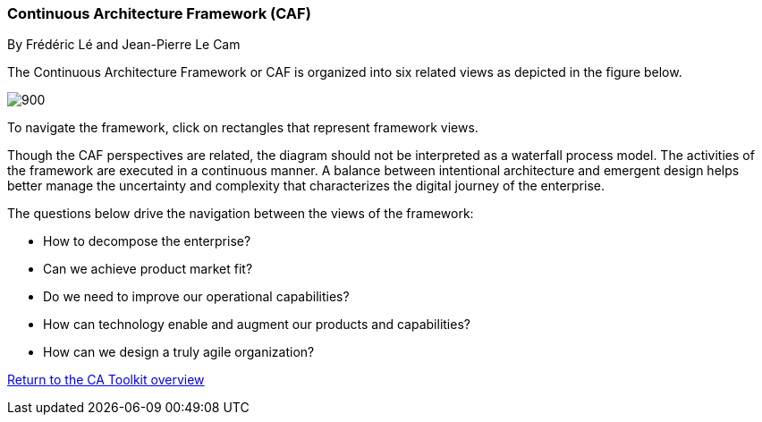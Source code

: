 //:sectnums:
//:doctype: book
//:reproducible:

//[[framework]]
=== Continuous Architecture Framework (CAF)
By Frédéric Lé and Jean-Pierre Le Cam
//:toc: preamble
//xref:o-aaf-deployment[o-aaf-deployment-vision]

The Continuous Architecture Framework or CAF is organized into six related views as depicted in the figure below.

image::./img/ca-framework-v08.svg[900,align="center",opts=inline]

To navigate the framework, click on rectangles that represent framework views.

Though the CAF perspectives are related, the diagram should not be interpreted as a waterfall process model. 
The activities of the framework are executed in a continuous manner. 
A balance between intentional architecture and emergent design helps better manage the uncertainty and complexity
 that characterizes the digital journey of the enterprise.

The questions below drive the navigation between the views of the framework:

* How to decompose the enterprise?
* Can we achieve product market fit?
* Do we need to improve our operational capabilities?
* How can technology enable and augment our products and capabilities?
* How can we design a truly agile organization?

//include::experience-objectives.adoc[]
//include::product.adoc[]
//include::enterprise-decomposition.adoc[]

link:https://continuous-architecture.org/[Return to the CA Toolkit overview]